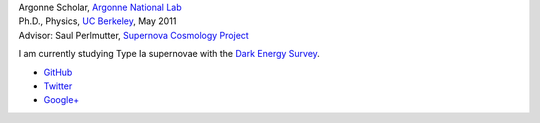 .. date: 2014/02/08 11:40:17
.. title: Index
.. slug: index
.. hidetitle: true


.. container:: about

   .. image:: images/profile_150.jpg
      :align: left

   .. line-block::
      Argonne Scholar, `Argonne National Lab`_  
      Ph.D., Physics, `UC Berkeley`_, May 2011  
      Advisor: Saul Perlmutter, `Supernova Cosmology Project`_

   I am currently studying Type Ia supernovae with the `Dark Energy
   Survey`_.

.. class:: social-list

* |github| `GitHub <http://github.com/kbarbary>`_
* |twitter| `Twitter <http://twitter.com/kylebarbary>`_
* |google+| `Google+ <http://plus.google.com/kylebarbary?rel=author>`_

.. |twitter| image:: images/twitter.png
   :width: 32px
   :height: 32px

.. |google+| image:: images/google+.png
   :width: 32px
   :height: 32px

.. |github| image:: images/github.png
   :width: 32px
   :height: 32px


.. _`Argonne National Lab`: http://www.anl.gov
.. _`UC Berkeley`: http://physics.berkeley.edu
.. _`Supernova Cosmology Project`: http://supernova.lbl.gov
.. _`Dark Energy Survey`: http://www.darkenergysurvey.org
